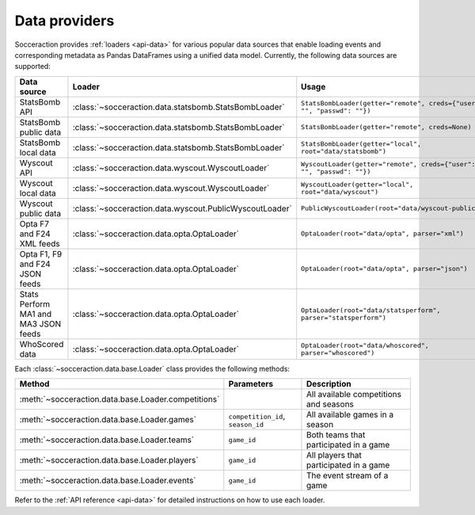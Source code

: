 **************
Data providers
**************

Socceraction provides :ref:`loaders <api-data>` for various popular data sources that enable
loading events and corresponding metadata as Pandas DataFrames using a unified
data model. Currently, the following data sources are supported:

.. list-table::
   :widths: 25 25 50
   :header-rows: 1

   * - Data source
     - Loader
     - Usage
   * - StatsBomb API
     - :class:`~socceraction.data.statsbomb.StatsBombLoader`
     - ``StatsBombLoader(getter="remote", creds={"user": "", "passwd": ""})``
   * - StatsBomb public data
     - :class:`~socceraction.data.statsbomb.StatsBombLoader`
     - ``StatsBombLoader(getter="remote", creds=None)``
   * - StatsBomb local data
     - :class:`~socceraction.data.statsbomb.StatsBombLoader`
     - ``StatsBombLoader(getter="local", root="data/statsbomb")``
   * - Wyscout API
     - :class:`~socceraction.data.wyscout.WyscoutLoader`
     - ``WyscoutLoader(getter="remote", creds={"user": "", "passwd": ""})``
   * - Wyscout local data
     - :class:`~socceraction.data.wyscout.WyscoutLoader`
     - ``WyscoutLoader(getter="local", root="data/wyscout")``
   * - Wyscout public data
     - :class:`~socceraction.data.wyscout.PublicWyscoutLoader`
     - ``PublicWyscoutLoader(root="data/wyscout-public")``
   * - Opta F7 and F24 XML feeds
     - :class:`~socceraction.data.opta.OptaLoader`
     - ``OptaLoader(root="data/opta", parser="xml")``
   * - Opta F1, F9 and F24 JSON feeds
     - :class:`~socceraction.data.opta.OptaLoader`
     - ``OptaLoader(root="data/opta", parser="json")``
   * - Stats Perform MA1 and MA3 JSON feeds
     - :class:`~socceraction.data.opta.OptaLoader`
     - ``OptaLoader(root="data/statsperform", parser="statsperform")``
   * - WhoScored data
     - :class:`~socceraction.data.opta.OptaLoader`
     - ``OptaLoader(root="data/whoscored", parser="whoscored")``

Each :class:`~socceraction.data.base.Loader` class provides the following
methods:

.. list-table::
   :widths: 25 25 50
   :header-rows: 1

   * - Method
     - Parameters
     - Description
   * - :meth:`~socceraction.data.base.Loader.competitions`
     -
     - All available competitions and seasons
   * - :meth:`~socceraction.data.base.Loader.games`
     - ``competition_id``, ``season_id``
     - All available games in a season
   * - :meth:`~socceraction.data.base.Loader.teams`
     - ``game_id``
     - Both teams that participated in a game
   * - :meth:`~socceraction.data.base.Loader.players`
     - ``game_id``
     - All players that participated in a game
   * - :meth:`~socceraction.data.base.Loader.events`
     - ``game_id``
     - The event stream of a game

Refer to the :ref:`API reference <api-data>` for detailed instructions on
how to use each loader.
